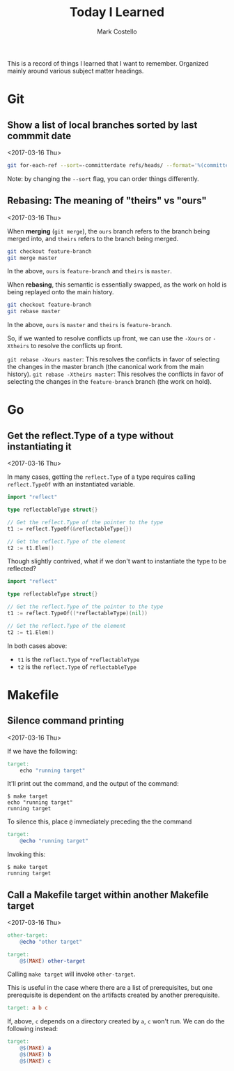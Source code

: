 #    -*- mode: org -*-
#+FILETAGS: TIL
#+TITLE: Today I Learned
#+AUTHOR: Mark Costello

This is a record of things I learned that I want to remember. Organized mainly around various subject matter headings.

* Git
** Show a list of local branches sorted by last commmit date
<2017-03-16 Thu>
#+BEGIN_SRC sh
  git for-each-ref --sort=-committerdate refs/heads/ --format='%(committerdate:short) %(authorname) %(refname:short)'
#+END_SRC
Note: by changing the ~--sort~ flag, you can order things differently.

** Rebasing: The meaning of "theirs" vs "ours"
<2017-03-16 Thu>

When *merging* (~git merge~), the ~ours~ branch refers to the branch being merged into, and ~theirs~ refers to the branch being merged.
#+BEGIN_SRC sh
  git checkout feature-branch
  git merge master
#+END_SRC
In the above, ~ours~ is ~feature-branch~ and ~theirs~ is ~master~.

When *rebasing*, this semantic is essentially swapped, as the work on hold is being replayed onto the main history.

#+BEGIN_SRC sh
  git checkout feature-branch
  git rebase master
#+END_SRC

In the above, ~ours~ is ~master~ and ~theirs~ is ~feature-branch~.

So, if we wanted to resolve conflicts up front, we can use the ~-Xours~ or ~-Xtheirs~ to resolve the conflicts up front.

~git rebase -Xours master~: This resolves the conflicts in favor of selecting the changes in the master branch (the canonical work from the main history).
~git rebase -Xtheirs master~: This resolves the conflicts in favor of selecting the changes in the ~feature-branch~ branch (the work on hold).

* Go
** Get the reflect.Type of a type without instantiating it
<2017-03-16 Thu>

In many cases, getting the ~reflect.Type~ of a type requires calling ~reflect.TypeOf~ with an instantiated variable.

#+BEGIN_SRC go
  import "reflect"

  type reflectableType struct{}

  // Get the reflect.Type of the pointer to the type
  t1 := reflect.TypeOf(&reflectableType{})

  // Get the reflect.Type of the element
  t2 := t1.Elem()
#+END_SRC

Though slightly contrived, what if we don't want to instantiate the type to be reflected?

#+BEGIN_SRC go
  import "reflect"

  type reflectableType struct{}

  // Get the reflect.Type of the pointer to the type
  t1 := reflect.TypeOf((*reflectableType)(nil))

  // Get the reflect.Type of the element
  t2 := t1.Elem()
#+END_SRC

In both cases above:

- ~t1~ is the ~reflect.Type~ of ~*reflectableType~
- ~t2~ is the ~reflect.Type~ of ~reflectableType~

* Makefile
** Silence command printing
<2017-03-16 Thu>

If we have the following:
#+BEGIN_SRC makefile
  target:
	  echo "running target"
#+END_SRC

It'll print out the command, and the output of the command:
#+BEGIN_SRC
$ make target
echo "running target"
running target
#+END_SRC

To silence this, place ~@~ immediately preceding the the command
#+BEGIN_SRC makefile
  target:
	  @echo "running target"
#+END_SRC
Invoking this:
#+BEGIN_SRC
$ make target
running target
#+END_SRC

** Call a Makefile target within another Makefile target
<2017-03-16 Thu>

#+BEGIN_SRC makefile
  other-target:
	  @echo "other target"

  target:
	  @$(MAKE) other-target
#+END_SRC
Calling ~make target~ will invoke ~other-target~.

This is useful in the case where there are a list of prerequisites, but one prerequisite is dependent on the artifacts created by another prerequisite.
#+BEGIN_SRC makefile
  target: a b c
#+END_SRC

If, above, ~c~ depends on a directory created by ~a~, ~c~ won't run. We can do the following instead:
#+BEGIN_SRC makefile
  target:
	  @$(MAKE) a
	  @$(MAKE) b
	  @$(MAKE) c
#+END_SRC

